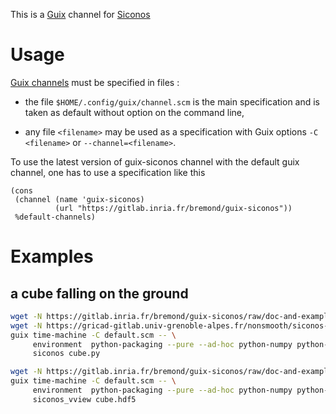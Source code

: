 This is a [[https://guix.gnu.org/][Guix]] channel for [[https://nonsmooth.gricad-pages.univ-grenoble-alpes.fr/siconos/index][Siconos]]

* Usage

  [[https://guix.gnu.org/manual/en/html_node/Channels.html][Guix channels]] must be specified in files : 

  - the file =$HOME/.config/guix/channel.scm= is the main specification
    and is taken as default without option on the command line,

  - any file =<filename>= may be used as a specification with Guix
    options =-C <filename>= or =--channel=<filename>=.

  To use the latest version of guix-siconos channel with the default guix channel, one has to use
  a specification like this

#+begin_src scheme :
  (cons
   (channel (name 'guix-siconos)
            (url "https://gitlab.inria.fr/bremond/guix-siconos"))
   %default-channels)
#+end_src

#+RESULTS:

* Examples

** a cube falling on the ground

#+begin_src sh :dir /tmp :compile
  wget -N https://gitlab.inria.fr/bremond/guix-siconos/raw/doc-and-examples/channels/default.scm && \
  wget -N https://gricad-gitlab.univ-grenoble-alpes.fr/nonsmooth/siconos-tutorials/raw/master/examples/mechanics/GeometricPrimitives/cube.py && \
  guix time-machine -C default.scm -- \
       environment  python-packaging --pure --ad-hoc python-numpy python-scipy python-h5py siconos-seq -- \
       siconos cube.py
#+end_src

#+begin_src sh :dir /tmp :compile
  wget -N https://gitlab.inria.fr/bremond/guix-siconos/raw/doc-and-examples/channels/default.scm && \
  guix time-machine -C default.scm -- \
       environment  python-packaging --pure --ad-hoc python-numpy python-scipy python-h5py python-vtk@8.2.0 siconos-seq -- \
       siconos_vview cube.hdf5
#+end_src

